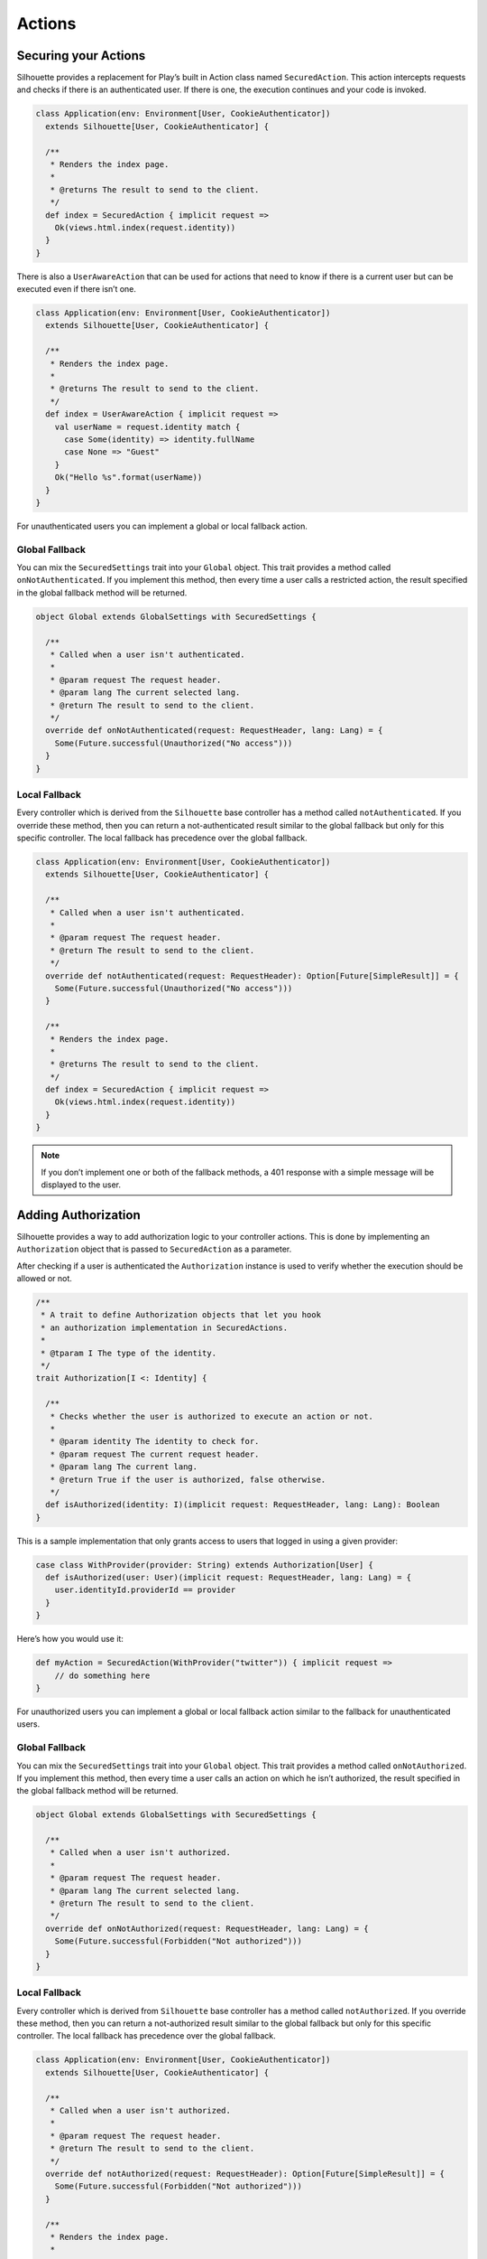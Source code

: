 Actions
=======

.. _silhouette_actions:

Securing your Actions
---------------------

Silhouette provides a replacement for Play’s built in Action class named
``SecuredAction``. This action intercepts requests and checks if there
is an authenticated user. If there is one, the execution continues and
your code is invoked.

.. code-block:: scala

    class Application(env: Environment[User, CookieAuthenticator])
      extends Silhouette[User, CookieAuthenticator] {

      /**
       * Renders the index page.
       *
       * @returns The result to send to the client.
       */
      def index = SecuredAction { implicit request =>
        Ok(views.html.index(request.identity))
      }
    }

There is also a ``UserAwareAction`` that can be used for actions that
need to know if there is a current user but can be executed even if
there isn’t one.

.. code-block:: scala

    class Application(env: Environment[User, CookieAuthenticator])
      extends Silhouette[User, CookieAuthenticator] {

      /**
       * Renders the index page.
       *
       * @returns The result to send to the client.
       */
      def index = UserAwareAction { implicit request =>
        val userName = request.identity match {
          case Some(identity) => identity.fullName
          case None => "Guest"
        }
        Ok("Hello %s".format(userName))
      }
    }

For unauthenticated users you can implement a global or local fallback
action.

Global Fallback
^^^^^^^^^^^^^^^

You can mix the ``SecuredSettings`` trait into your ``Global``
object. This trait provides a method called ``onNotAuthenticated``. If
you implement this method, then every time a user calls a restricted
action, the result specified in the global fallback method will be
returned.

.. code-block:: scala

    object Global extends GlobalSettings with SecuredSettings {

      /**
       * Called when a user isn't authenticated.
       *
       * @param request The request header.
       * @param lang The current selected lang.
       * @return The result to send to the client.
       */
      override def onNotAuthenticated(request: RequestHeader, lang: Lang) = {
        Some(Future.successful(Unauthorized("No access")))
      }
    }

Local Fallback
^^^^^^^^^^^^^^

Every controller which is derived from the ``Silhouette`` base controller
has a method called ``notAuthenticated``. If you override these method,
then you can return a not-authenticated result similar to the global
fallback but only for this specific controller. The local fallback has
precedence over the global fallback.

.. code-block:: scala

    class Application(env: Environment[User, CookieAuthenticator])
      extends Silhouette[User, CookieAuthenticator] {

      /**
       * Called when a user isn't authenticated.
       *
       * @param request The request header.
       * @return The result to send to the client.
       */
      override def notAuthenticated(request: RequestHeader): Option[Future[SimpleResult]] = {
        Some(Future.successful(Unauthorized("No access")))
      }

      /**
       * Renders the index page.
       *
       * @returns The result to send to the client.
       */
      def index = SecuredAction { implicit request =>
        Ok(views.html.index(request.identity))
      }
    }

.. Note::
   If you don’t implement one or both of the fallback methods, a 401 response with a simple
   message will be displayed to the user.

Adding Authorization
--------------------

Silhouette provides a way to add authorization logic to your controller
actions. This is done by implementing an ``Authorization`` object that
is passed to ``SecuredAction`` as a parameter.

After checking if a user is authenticated the ``Authorization`` instance
is used to verify whether the execution should be allowed or not.

.. code-block:: scala

    /**
     * A trait to define Authorization objects that let you hook
     * an authorization implementation in SecuredActions.
     *
     * @tparam I The type of the identity.
     */
    trait Authorization[I <: Identity] {

      /**
       * Checks whether the user is authorized to execute an action or not.
       *
       * @param identity The identity to check for.
       * @param request The current request header.
       * @param lang The current lang.
       * @return True if the user is authorized, false otherwise.
       */
      def isAuthorized(identity: I)(implicit request: RequestHeader, lang: Lang): Boolean
    }

This is a sample implementation that only grants access to users that
logged in using a given provider:

.. code-block:: scala

    case class WithProvider(provider: String) extends Authorization[User] {
      def isAuthorized(user: User)(implicit request: RequestHeader, lang: Lang) = {
        user.identityId.providerId == provider
      }
    }

Here’s how you would use it:

.. code-block:: scala

    def myAction = SecuredAction(WithProvider("twitter")) { implicit request =>
        // do something here
    }

For unauthorized users you can implement a global or local fallback
action similar to the fallback for unauthenticated users.

Global Fallback
^^^^^^^^^^^^^^^

You can mix the ``SecuredSettings`` trait into your ``Global``
object. This trait provides a method called ``onNotAuthorized``. If you
implement this method, then every time a user calls an action on which
he isn’t authorized, the result specified in the global fallback method
will be returned.

.. code-block:: scala

    object Global extends GlobalSettings with SecuredSettings {

      /**
       * Called when a user isn't authorized.
       *
       * @param request The request header.
       * @param lang The current selected lang.
       * @return The result to send to the client.
       */
      override def onNotAuthorized(request: RequestHeader, lang: Lang) = {
        Some(Future.successful(Forbidden("Not authorized")))
      }
    }

Local Fallback
^^^^^^^^^^^^^^

Every controller which is derived from ``Silhouette`` base controller
has a method called ``notAuthorized``. If you override these method,
then you can return a not-authorized result similar to the global
fallback but only for this specific controller. The local fallback has
precedence over the global fallback.

.. code-block:: scala

    class Application(env: Environment[User, CookieAuthenticator])
      extends Silhouette[User, CookieAuthenticator] {

      /**
       * Called when a user isn't authorized.
       *
       * @param request The request header.
       * @return The result to send to the client.
       */
      override def notAuthorized(request: RequestHeader): Option[Future[SimpleResult]] = {
        Some(Future.successful(Forbidden("Not authorized")))
      }

      /**
       * Renders the index page.
       *
       * @returns The result to send to the client.
       */
      def index = SecuredAction(WithProvider("twitter")) { implicit request =>
        Ok(views.html.index(request.identity))
      }
    }

.. Note::
   If you don’t implement one of the both fallback methods, a 403
   response with a simple message will be displayed to the user.

Handle Ajax requests
--------------------

Applications that accept both Ajax and normal requests should likely provide
a JSON result to the first and a different result to others. There are two different
approaches to achieve this. The first approach uses a non-standard HTTP
request header. The Play application can check for this header and
respond with a suitable result. The second approach uses `Content
negotiation`_ to serve different versions of a document based on the
``ACCEPT`` request header.

Non-standard header
^^^^^^^^^^^^^^^^^^^

The example below uses a non-standard HTTP request header inside a
secured action and inside a fallback method for unauthenticated users.

**The JavaScript part with JQuery**

.. code-block:: javascript

    $.ajax({
        headers: { 'IsAjax': 'true' },
        ...
    });

**The Play part with a local fallback method for unauthenticated users**

.. code-block:: scala

    class Application(env: Environment[User, CookieAuthenticator])
      extends Silhouette[User, CookieAuthenticator] {

      /**
       * Called when a user isn't authenticated.
       *
       * @param request The request header.
       * @return The result to send to the client.
       */
      override def notAuthenticated(request: RequestHeader): Option[Future[SimpleResult]] = {
        val result = request.headers.get("IsAjax") match {
          case Some("true") => Json.obj("result" -> "No access")
          case _ => "No access"
        }

        Some(Future.successful(Unauthorized(result)))
      }

      /**
       * Renders the index page.
       *
       * @returns The result to send to the client.
       */
      def index = SecuredAction { implicit request =>
        val result = request.headers.get("IsAjax") match {
          case Some("true") => Json.obj("identity" -> request.identity)
          case _ => views.html.index(request.identity)
        }

        Ok(result)
      }
    }

Content negotiation
^^^^^^^^^^^^^^^^^^^

By default Silhouette supports content negotiation for the most common
media types: ``text/plain``, ``text/html``, ``application/json`` and
``application/xml``. So if no local or global fallback methods are
implemented, Silhouette responds with the appropriate response based on
the ``ACCEPT`` header defined by the user agent. The response format
will default to plain text in case the request does not match one of the
known media types. The example below uses content negotiation inside a
secured action and inside a fallback method for unauthenticated users.

**The JavaScript part with JQuery**

.. code-block:: javascript

    $.ajax({
        headers: {
            Accept : "application/json; charset=utf-8",
            "Content-Type": "application/json; charset=utf-8"
        },
        ...
    })

**The Play part with a local fallback method for unauthenticated users**

.. code-block:: scala

    class Application(env: Environment[User, CookieAuthenticator])
      extends Silhouette[User, CookieAuthenticator] {

      /**
       * Called when a user isn't authenticated.
       *
       * @param request The request header.
       * @return The result to send to the client.
       */
      override def notAuthenticated(request: RequestHeader): Option[Future[SimpleResult]] = {
        val result = render {
          case Accepts.Json() => Json.obj("result" -> "No access")
          case Accepts.Html() => "No access"
        }

        Some(Future.successful(Unauthorized(result)))
      }

      /**
       * Renders the index page.
       *
       * @returns The result to send to the client.
       */
      def index = SecuredAction { implicit request =>
       val result = render {
          case Accepts.Json() => Json.obj("identity" -> request.identity)
          case Accepts.Html() => views.html.index(request.identity)
        }

        Ok(result)
      }
    }

.. _Content negotiation: http://www.playframework.com/documentation/2.2.1/ScalaContentNegotiation
